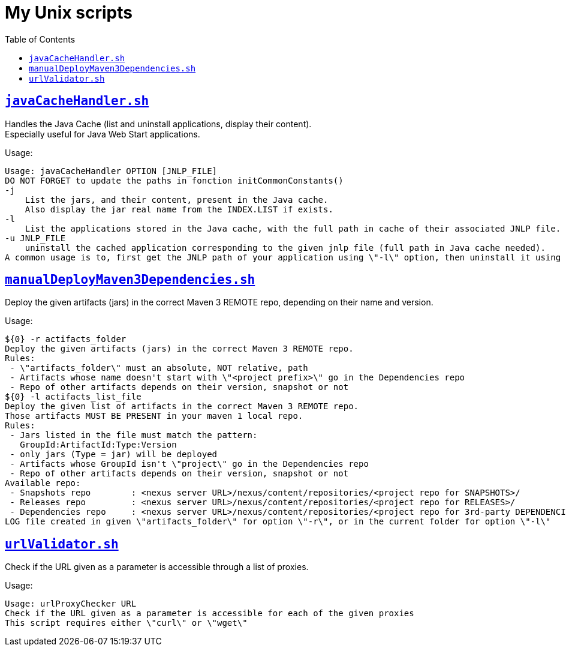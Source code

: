 = My Unix scripts
:toc:
:toclevels: 3
:toc-placement!:
:lb: pass:[<br> +]
:imagesdir: images
:icons: font
:source-highlighter: highlightjs

toc::[]

== link:javaCacheHandler.sh[`javaCacheHandler.sh`]

Handles the Java Cache (list and uninstall applications, display their content). +
Especially useful for Java Web Start applications.

Usage:

[source,bash]
----
Usage: javaCacheHandler OPTION [JNLP_FILE]
DO NOT FORGET to update the paths in fonction initCommonConstants()
-j
    List the jars, and their content, present in the Java cache.
    Also display the jar real name from the INDEX.LIST if exists.
-l
    List the applications stored in the Java cache, with the full path in cache of their associated JNLP file.
-u JNLP_FILE
    uninstall the cached application corresponding to the given jnlp file (full path in Java cache needed).
A common usage is to, first get the JNLP path of your application using \"-l\" option, then uninstall it using \"-u\" option.
----

== link:manualDeployMaven3Dependencies.sh[`manualDeployMaven3Dependencies.sh`]

Deploy the given artifacts (jars) in the correct Maven 3 REMOTE repo, depending on their name and version.

Usage:

[source,bash]
----
${0} -r actifacts_folder
Deploy the given artifacts (jars) in the correct Maven 3 REMOTE repo.
Rules:
 - \"artifacts_folder\" must an absolute, NOT relative, path
 - Artifacts whose name doesn't start with \"<project prefix>\" go in the Dependencies repo
 - Repo of other artifacts depends on their version, snapshot or not
${0} -l actifacts_list_file
Deploy the given list of artifacts in the correct Maven 3 REMOTE repo.
Those artifacts MUST BE PRESENT in your maven 1 local repo.
Rules:
 - Jars listed in the file must match the pattern:
   GroupId:ArtifactId:Type:Version
 - only jars (Type = jar) will be deployed
 - Artifacts whose GroupId isn't \"project\" go in the Dependencies repo
 - Repo of other artifacts depends on their version, snapshot or not
Available repo:
 - Snapshots repo        : <nexus server URL>/nexus/content/repositories/<project repo for SNAPSHOTS>/
 - Releases repo         : <nexus server URL>/nexus/content/repositories/<project repo for RELEASES>/
 - Dependencies repo     : <nexus server URL>/nexus/content/repositories/<project repo for 3rd-party DEPENDENCIES>/
LOG file created in given \"artifacts_folder\" for option \"-r\", or in the current folder for option \"-l\" 
----


== link:urlValidator.sh[`urlValidator.sh`]

Check if the URL given as a parameter is accessible through a list of proxies.

Usage:

[source,bash]
----
Usage: urlProxyChecker URL
Check if the URL given as a parameter is accessible for each of the given proxies
This script requires either \"curl\" or \"wget\"
----